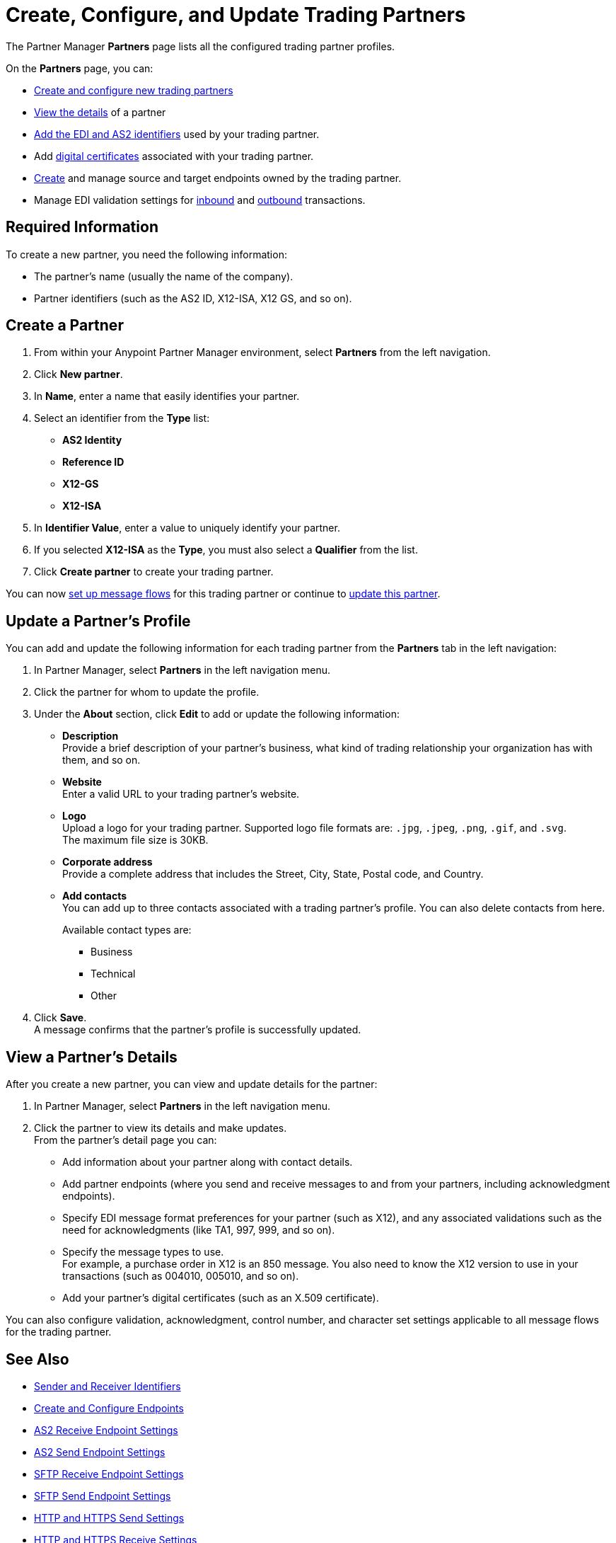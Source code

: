 = Create, Configure, and Update Trading Partners

The Partner Manager *Partners* page lists all the configured trading partner profiles. 

On the *Partners* page, you can:

* <<create-partner,Create and configure new trading partners>>
* <<view-partner-details,View the details>> of a partner
* xref:partner-manager-identifiers.adoc[Add the EDI and AS2 identifiers] used by your trading partner.
* Add xref:certificates.adoc[digital certificates] associated with your trading partner.
* xref:create-endpoint.adoc[Create] and manage source and target endpoints owned by the trading partner.
* Manage EDI validation settings for xref:x12-receive-read-settings.adoc[inbound] and xref:x12-send-settings.adoc[outbound] transactions.

== Required Information

To create a new partner, you need the following information:

* The partner's name (usually the name of the company).
* Partner identifiers (such as the AS2 ID, X12-ISA, X12 GS, and so on).

[[create-partner]]
== Create a Partner

. From within your Anypoint Partner Manager environment, select *Partners* from the left navigation.
. Click *New partner*.
. In *Name*, enter a name that easily identifies your partner.
. Select an identifier from the *Type* list: 
* *AS2 Identity*
* *Reference ID*
* *X12-GS*
* *X12-ISA*
. In *Identifier Value*, enter a value to uniquely identify your partner. 
. If you selected *X12-ISA* as the *Type*, you must also select a *Qualifier* from the list. 
. Click *Create partner* to create your trading partner.

You can now xref:configure-message-flows.adoc[set up message flows] for this trading partner or continue to <<update-partner,update this partner>>.

[[update-partner]]
== Update a Partner's Profile

You can add and update the following information for each trading partner from the *Partners* tab in the left navigation:

. In Partner Manager, select *Partners* in the left navigation menu. 
. Click the partner for whom to update the profile.
. Under the *About* section, click *Edit* to add or update the following information:
* *Description* +
Provide a brief description of your partner's business, what kind of trading relationship your organization has with them, and so on.
* *Website* +
Enter a valid URL to your trading partner's website.
* *Logo* +
Upload a logo for your trading partner. Supported logo file formats are: `.jpg`, `.jpeg`, `.png`, `.gif`, and `.svg`. +
The maximum file size is 30KB.
* *Corporate address* +
Provide a complete address that includes the Street, City, State, Postal code, and Country.
* *Add contacts* +
You can add up to three contacts associated with a trading partner's profile. You can also delete contacts from here. 
+
Available contact types are: 
+
** Business
** Technical 
** Other 
. Click *Save*. +
A message confirms that the partner's profile is successfully updated.

[[view-partner-details]]
== View a Partner's Details

After you create a new partner, you can view and update details for the partner:

. In Partner Manager, select *Partners* in the left navigation menu. 
. Click the partner to view its details and make updates. +
From the partner's detail page you can:
* Add information about your partner along with contact details.
* Add partner endpoints (where you send and receive messages to and from your partners, including acknowledgment endpoints).
* Specify EDI message format preferences for your partner (such as X12), and any associated validations such as the need for acknowledgments (like TA1, 997, 999, and so on).
* Specify the message types to use. +
For example, a purchase order in X12 is an 850 message. You also need to know the X12 version to use in your transactions (such as 004010, 005010, and so on).
* Add your partner's digital certificates (such as an X.509 certificate).

You can also configure validation, acknowledgment, control number, and character set settings applicable to all message flows for the trading partner. 

== See Also

* xref:partner-manager-identifiers.adoc[Sender and Receiver Identifiers]
* xref:create-endpoint.adoc[Create and Configure Endpoints]
* xref:endpoint-as2-receive.adoc[AS2 Receive Endpoint Settings]
* xref:endpoint-as2-send.adoc[AS2 Send Endpoint Settings]
* xref:endpoint-sftp-receive-target.adoc[SFTP Receive Endpoint Settings]
* xref:endpoint-sftp-send-adoc[SFTP Send Endpoint Settings]
* xref:endpoint-https-send.adoc[HTTP and HTTPS Send Settings]
* xref:endpoint-https-receive.adoc[HTTP and HTTPS Receive Settings]
* xref:x12-receive-read-settings.adoc[Configure X12 Receive (Inbound) Settings]
* xref:x12-send-settings.adoc[Configure X12 Send (Outbound) Settings]
* xref:troubleshooting.adoc[Troubleshooting Anypoint Partner Manager]
